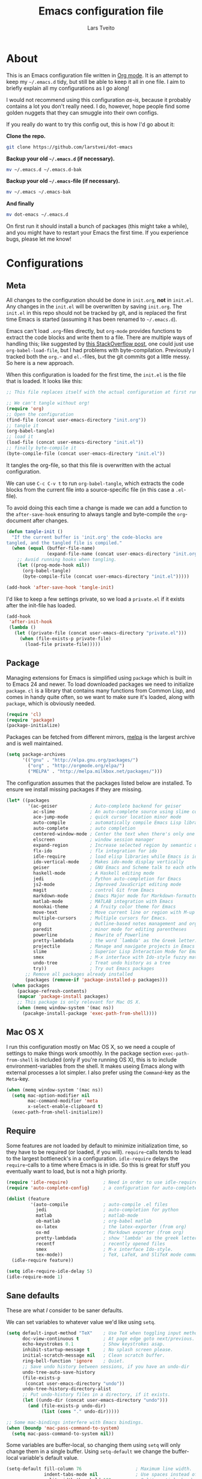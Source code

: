 #+TITLE: Emacs configuration file
#+AUTHOR: Lars Tveito
#+BABEL: :cache yes
#+LATEX_HEADER: \usepackage{parskip}
#+LATEX_HEADER: \usepackage{inconsolata}
#+PROPERTY: header-args :tangle yes :comments org

* About

  This is an Emacs configuration file written in [[http://orgmode.org][Org mode]]. It is an attempt
  to keep my =~/.emacs.d= tidy, but still be able to keep it all in one
  file. I aim to briefly explain all my configurations as I go along!

  I would not recommend using this configuration /as-is/, because it
  probably contains a lot you don't really need. I do, however, hope people
  find some golden nuggets that they can smuggle into their own configs.

  If you really do want to try this config out, this is how I'd go about it:

  *Clone the repo.*
  #+BEGIN_SRC sh :tangle no
    git clone https://github.com/larstvei/dot-emacs
  #+END_SRC

  *Backup your old =~/.emacs.d= (if necessary).*
  #+BEGIN_SRC sh :tangle no
    mv ~/.emacs.d ~/.emacs.d-bak
  #+END_SRC

  *Backup your old =~/.emacs=-file (if necessary).*
  #+BEGIN_SRC sh :tangle no
    mv ~/.emacs ~/.emacs-bak
  #+END_SRC

  *And finally*
  #+BEGIN_SRC sh :tangle no
    mv dot-emacs ~/.emacs.d
  #+END_SRC

  On first run it should install a bunch of packages (this might take a
  while), and you might have to restart your Emacs the first time. If you
  experience bugs, please let me know!

* Configurations
** Meta

   All changes to the configuration should be done in =init.org=, *not* in
   =init.el=. Any changes in the =init.el= will be overwritten by saving
   =init.org=. The =init.el= in this repo should not be tracked by git, and
   is replaced the first time Emacs is started (assuming it has been renamed
   to =~/.emacs.d=).

   Emacs can't load =.org=-files directly, but =org-mode= provides functions
   to extract the code blocks and write them to a file. There are multiple
   ways of handling this; like suggested by [[http://emacs.stackexchange.com/questions/3143/can-i-use-org-mode-to-structure-my-emacs-or-other-el-configuration-file][this StackOverflow post]], one
   could just use =org-babel-load-file=, but I had problems with
   byte-compilation. Previously I tracked both the =org.=- and =el.=-files,
   but the git commits got a little messy. So here is a new approach.

   When this configuration is loaded for the first time, the ~init.el~ is
   the file that is loaded. It looks like this:

   #+BEGIN_SRC emacs-lisp :tangle no
     ;; This file replaces itself with the actual configuration at first run.

     ;; We can't tangle without org!
     (require 'org)
     ;; Open the configuration
     (find-file (concat user-emacs-directory "init.org"))
     ;; tangle it
     (org-babel-tangle)
     ;; load it
     (load-file (concat user-emacs-directory "init.el"))
     ;; finally byte-compile it
     (byte-compile-file (concat user-emacs-directory "init.el"))
   #+END_SRC

   It tangles the org-file, so that this file is overwritten with the actual
   configuration.

   We can use =C-c C-v t= to run =org-babel-tangle=, which extracts the code
   blocks from the current file into a source-specific file (in this case a
   =.el=-file).

   To avoid doing this each time a change is made we can add a function to
   the =after-save-hook= ensuring to always tangle and byte-compile the
   =org=-document after changes.

   #+BEGIN_SRC emacs-lisp
     (defun tangle-init ()
       "If the current buffer is 'init.org' the code-blocks are
     tangled, and the tangled file is compiled."
       (when (equal (buffer-file-name)
                    (expand-file-name (concat user-emacs-directory "init.org")))
         ;; Avoid running hooks when tangling.
         (let ((prog-mode-hook nil))
           (org-babel-tangle)
           (byte-compile-file (concat user-emacs-directory "init.el")))))

     (add-hook 'after-save-hook 'tangle-init)
   #+END_SRC

   I'd like to keep a few settings private, so we load a =private.el= if it
   exists after the init-file has loaded.

   #+BEGIN_SRC emacs-lisp
     (add-hook
      'after-init-hook
      (lambda ()
        (let ((private-file (concat user-emacs-directory "private.el")))
          (when (file-exists-p private-file)
            (load-file private-file)))))
   #+END_SRC

** Package

   Managing extensions for Emacs is simplified using =package= which is
   built in to Emacs 24 and newer. To load downloaded packages we need to
   initialize =package=. =cl= is a library that contains many functions from
   Common Lisp, and comes in handy quite often, so we want to make sure it's
   loaded, along with =package=, which is obviously needed.

   #+BEGIN_SRC emacs-lisp
     (require 'cl)
     (require 'package)
     (package-initialize)
   #+END_SRC

   Packages can be fetched from different mirrors, [[http://melpa.milkbox.net/#/][melpa]] is the largest
   archive and is well maintained.

   #+BEGIN_SRC emacs-lisp
     (setq package-archives
           '(("gnu" . "http://elpa.gnu.org/packages/")
             ("org" . "http://orgmode.org/elpa/")
             ("MELPA" . "http://melpa.milkbox.net/packages/")))
   #+END_SRC

   The configuration assumes that the packages listed below are
   installed. To ensure we install missing packages if they are missing.

   #+BEGIN_SRC emacs-lisp
     (let* ((packages
             '(ac-geiser            ; Auto-complete backend for geiser
               ac-slime             ; An auto-complete source using slime completions
               ace-jump-mode        ; quick cursor location minor mode
               auto-compile         ; automatically compile Emacs Lisp libraries
               auto-complete        ; auto completion
               centered-window-mode ; Center the text when there's only one window
               elscreen             ; window session manager
               expand-region        ; Increase selected region by semantic units
               flx-ido              ; flx integration for ido
               idle-require         ; load elisp libraries while Emacs is idle
               ido-vertical-mode    ; Makes ido-mode display vertically
               geiser               ; GNU Emacs and Scheme talk to each other
               haskell-mode         ; A Haskell editing mode
               jedi                 ; Python auto-completion for Emacs
               js2-mode             ; Improved JavaScript editing mode
               magit                ; control Git from Emacs
               markdown-mode        ; Emacs Major mode for Markdown-formatted files
               matlab-mode          ; MATLAB integration with Emacs
               monokai-theme        ; A fruity color theme for Emacs
               move-text            ; Move current line or region with M-up or M-down
               multiple-cursors     ; Multiple cursors for Emacs.
               org                  ; Outline-based notes management and organizer
               paredit              ; minor mode for editing parentheses
               powerline            ; Rewrite of Powerline
               pretty-lambdada      ; the word `lambda' as the Greek letter.
               projectile           ; Manage and navigate projects in Emacs easily
               slime                ; Superior Lisp Interaction Mode for Emacs
               smex                 ; M-x interface with Ido-style fuzzy matching
               undo-tree            ; Treat undo history as a tree
               try))                ; Try out Emacs packages
            ;; Remove all packages already installed
            (packages (remove-if 'package-installed-p packages)))
       (when packages
         (package-refresh-contents)
         (mapcar 'package-install packages)
         ;; This package is only relevant for Mac OS X.
         (when (memq window-system '(mac ns))
           (pacakge-install-package 'exec-path-from-shell))))
   #+END_SRC

** Mac OS X

   I run this configuration mostly on Mac OS X, so we need a couple of
   settings to make things work smoothly. In the package section
   =exec-path-from-shell= is included (only if you're running OS X), this is
   to include environment-variables from the shell. It makes useing Emacs
   along with external processes a lot simpler. I also prefer using the
   =Command=-key as the =Meta=-key.

   #+BEGIN_SRC emacs-lisp
     (when (memq window-system '(mac ns))
       (setq mac-option-modifier nil
             mac-command-modifier 'meta
             x-select-enable-clipboard t)
       (exec-path-from-shell-initialize))
   #+END_SRC

** Require

   Some features are not loaded by default to minimize initialization time,
   so they have to be required (or loaded, if you will). =require=-calls
   tends to lead to the largest bottleneck's in a
   configuration. =idle-require= delays the =require=-calls to a time where
   Emacs is in idle. So this is great for stuff you eventually want to load,
   but is not a high priority.

   #+BEGIN_SRC emacs-lisp
     (require 'idle-require)             ; Need in order to use idle-require
     (require 'auto-complete-config)     ; a configuration for auto-complete-mode

     (dolist (feature
              '(auto-compile             ; auto-compile .el files
                jedi                     ; auto-completion for python
                matlab                   ; matlab-mode
                ob-matlab                ; org-babel matlab
                ox-latex                 ; the latex-exporter (from org)
                ox-md                    ; Markdown exporter (from org)
                pretty-lambdada          ; show 'lambda' as the greek letter.
                recentf                  ; recently opened files
                smex                     ; M-x interface Ido-style.
                tex-mode))               ; TeX, LaTeX, and SliTeX mode commands
       (idle-require feature))

     (setq idle-require-idle-delay 5)
     (idle-require-mode 1)
   #+END_SRC

** Sane defaults

   These are what /I/ consider to be saner defaults.

   We can set variables to whatever value we'd like using =setq=.

   #+BEGIN_SRC emacs-lisp
     (setq default-input-method "TeX"    ; Use TeX when toggling input method.
           doc-view-continuous t         ; At page edge goto next/previous.
           echo-keystrokes 0.1           ; Show keystrokes asap.
           inhibit-startup-message t     ; No splash screen please.
           initial-scratch-message nil   ; Clean scratch buffer.
           ring-bell-function 'ignore    ; Quiet.
           ;; Save undo history between sessions, if you have an undo-dir
           undo-tree-auto-save-history
           (file-exists-p
            (concat user-emacs-directory "undo"))
           undo-tree-history-directory-alist
           ;; Put undo-history files in a directory, if it exists.
           (let ((undo-dir (concat user-emacs-directory "undo")))
             (and (file-exists-p undo-dir)
                  (list (cons "." undo-dir)))))

     ;; Some mac-bindings interfere with Emacs bindings.
     (when (boundp 'mac-pass-command-to-system)
       (setq mac-pass-command-to-system nil))

   #+END_SRC

   Some variables are buffer-local, so changing them using =setq= will only
   change them in a single buffer. Using =setq-default= we change the
   buffer-local variable's default value.

   #+BEGIN_SRC emacs-lisp
     (setq-default fill-column 76                    ; Maximum line width.
                   indent-tabs-mode nil              ; Use spaces instead of tabs.
                   split-width-threshold 100         ; Split verticly by default.
                   auto-fill-function 'do-auto-fill) ; Auto-fill-mode everywhere.
   #+END_SRC

   The =load-path= specifies where Emacs should look for =.el=-files (or
   Emacs lisp files). I have a directory called =site-lisp= where I keep all
   extensions that have been installed manually (these are mostly my own
   projects).

   #+BEGIN_SRC emacs-lisp
     (let ((default-directory (concat user-emacs-directory "site-lisp/")))
       (when (file-exists-p default-directory)
         (normal-top-level-add-to-load-path '("."))
         (normal-top-level-add-subdirs-to-load-path)))
   #+END_SRC

   Answering /yes/ and /no/ to each question from Emacs can be tedious, a
   single /y/ or /n/ will suffice.

   #+BEGIN_SRC emacs-lisp
     (fset 'yes-or-no-p 'y-or-n-p)
   #+END_SRC

   To avoid file system clutter we put all auto saved files in a single
   directory.

   #+BEGIN_SRC emacs-lisp
     (defvar emacs-autosave-directory
       (concat user-emacs-directory "autosaves/")
       "This variable dictates where to put auto saves. It is set to a
       directory called autosaves located wherever your .emacs.d/ is
       located.")

     ;; Sets all files to be backed up and auto saved in a single directory.
     (setq backup-directory-alist
           `((".*" . ,emacs-autosave-directory))
           auto-save-file-name-transforms
           `((".*" ,emacs-autosave-directory t)))
   #+END_SRC

   Set =utf-8= as preferred coding system.

   #+BEGIN_SRC emacs-lisp
     (set-language-environment "UTF-8")
   #+END_SRC

   By default the =narrow-to-region= command is disabled and issues a
   warning, because it might confuse new users. I find it useful sometimes,
   and don't want to be warned.

   #+BEGIN_SRC emacs-lisp
     (put 'narrow-to-region 'disabled nil)
   #+END_SRC

   Call =auto-complete= default configuration, which enables =auto-complete=
   globally.

   #+BEGIN_SRC emacs-lisp
     (eval-after-load 'auto-complete-config `(ac-config-default))
   #+END_SRC

   Automaticly revert =doc-view=-buffers when the file changes on disk.

   #+BEGIN_SRC emacs-lisp
     (add-hook 'doc-view-mode-hook 'auto-revert-mode)
   #+END_SRC

** Modes

   There are some modes that are enabled by default that I don't find
   particularly useful. We create a list of these modes, and disable all of
   these.

   #+BEGIN_SRC emacs-lisp
     (dolist (mode
              '(tool-bar-mode                ; No toolbars, more room for text.
                scroll-bar-mode              ; No scroll bars either.
                blink-cursor-mode))          ; The blinking cursor gets old.
       (funcall mode 0))
   #+END_SRC

   Let's apply the same technique for enabling modes that are disabled by
   default.

   #+BEGIN_SRC emacs-lisp
     (dolist (mode
              '(abbrev-mode                ; E.g. sopl -> System.out.println.
                column-number-mode         ; Show column number in mode line.
                delete-selection-mode      ; Replace selected text.
                dirtrack-mode              ; directory tracking in *shell*
                recentf-mode               ; Recently opened files.
                show-paren-mode            ; Highlight matching parentheses.
                projectile-global-mode     ; Manage and navigate projects.
                global-undo-tree-mode))    ; Undo as a tree.
       (funcall mode 1))

     (when (version< emacs-version "24.4")
       (eval-after-load 'auto-compile
         '((auto-compile-on-save-mode 1))))  ; compile .el files on save.

   #+END_SRC

   This makes =.md=-files open in =markdown-mode=.

   #+BEGIN_SRC emacs-lisp
     (add-to-list 'auto-mode-alist '("\\.md\\'" . markdown-mode))
   #+END_SRC

** Visual

   Change the color-theme to =leuven=.

   #+BEGIN_SRC emacs-lisp
     (load-theme 'leuven t)
   #+END_SRC

   =leuven= is my preferred light theme, but =monokai= makes a very nice
   dark theme. I want to be able to cycle between these.

   #+BEGIN_SRC emacs-lisp
     (defun cycle-themes ()
       "Returns a function that lets you cycle your themes."
       (lexical-let ((themes '#1=(leuven monokai . #1#)))
         (lambda ()
           (interactive)
           ;; Rotates the thme cycle and changes the current theme.
           (load-theme (car (setq themes (cdr themes))) t))))
   #+END_SRC

   Use the [[http://www.levien.com/type/myfonts/inconsolata.html][Inconsolata]] font if it's installed on the system.

   #+BEGIN_SRC emacs-lisp
     (when (member "Inconsolata" (font-family-list))
       (set-face-attribute 'default nil :font "Inconsolata-14"))
   #+END_SRC

   # [[https://github.com/milkypostman/powerline][Powerline]] is an extension to customize the mode line. This is modified
   # version =powerline-nano-theme=.

   # #+BEGIN_SRC emacs-lisp
   # (setq-default
   #  mode-line-format
   #  '("%e"
   #    (:eval
   #     (let* ((active (powerline-selected-window-active))
   #            ;; left hand side displays Read only or Modified.
   #            (lhs (list (powerline-raw
   #                        (cond (buffer-read-only "Read only")
   #                              ((buffer-modified-p) "Modified")
   #                              (t "")) nil 'l)))
   #            ;; right side hand displays (line,column).
   #            (rhs (list
   #                  (powerline-raw
   #                   (concat
   #                    "(" (number-to-string (line-number-at-pos))
   #                    "," (number-to-string (current-column)) ")") nil 'r)))
   #            ;; center displays buffer name.
   #            (center (list (powerline-raw "%b" nil))))
   #       (concat (powerline-render lhs)
   #               (powerline-fill-center nil (/ (powerline-width center) 2.0))
   #               (powerline-render center)
   #               (powerline-fill nil (powerline-width rhs))
   #               (powerline-render rhs))))))
   # #+END_SRC

   # This is what it looks like:

   # [[./powerline.png]]

** Ido

   Interactive do (or =ido-mode=) changes the way you switch buffers and
   open files/directories. Instead of writing complete file paths and buffer
   names you can write a part of it and select one from a list of
   possibilities. Using =ido-vertical-mode= changes the way possibilities
   are displayed, and =flx-ido-mode= enables fuzzy matching.

   #+BEGIN_SRC emacs-lisp
     (dolist (mode
              '(ido-mode                   ; Interactivly do.
                ido-everywhere             ; Use Ido for all buffer/file reading.
                ido-vertical-mode          ; Makes ido-mode display vertically.
                flx-ido-mode))             ; Toggle flx ido mode.
       (funcall mode 1))
   #+END_SRC

   We can set the order of file selections in =ido=. I prioritize source
   files along with =org=- and =tex=-files.

   #+BEGIN_SRC emacs-lisp
     (setq ido-file-extensions-order
           '(".el" ".scm" ".lisp" ".java" ".c" ".h" ".org" ".tex"))
   #+END_SRC

   Sometimes when using =ido-switch-buffer= the =*Messages*= buffer get in
   the way, so we set it to be ignored (it can be accessed using =C-h e=, so
   there is really no need for it in the buffer list).

   #+BEGIN_SRC emacs-lisp
     (add-to-list 'ido-ignore-buffers "*Messages*")
   #+END_SRC

   To make =M-x= behave more like =ido-mode= we can use the =smex=
   package. It needs to be initialized, and we can replace the binding to
   the standard =execute-extended-command= with =smex=.

   #+BEGIN_SRC emacs-lisp
     (smex-initialize)
   #+END_SRC

** Calendar

   Define a function to display week numbers in =calender-mode=. The snippet
   is from [[http://www.emacswiki.org/emacs/CalendarWeekNumbers][EmacsWiki]].

   #+BEGIN_SRC emacs-lisp
     (defun calendar-show-week (arg)
       "Displaying week number in calendar-mode."
       (interactive "P")
       (copy-face font-lock-constant-face 'calendar-iso-week-face)
       (set-face-attribute
        'calendar-iso-week-face nil :height 0.7)
       (setq calendar-intermonth-text
             (and arg
                  '(propertize
                    (format
                     "%2d"
                     (car (calendar-iso-from-absolute
                           (calendar-absolute-from-gregorian
                            (list month day year)))))
                    'font-lock-face 'calendar-iso-week-face))))
   #+END_SRC

   Evaluate the =calendar-show-week= function.

   #+BEGIN_SRC emacs-lisp
     (calendar-show-week t)
   #+END_SRC

   Set Monday as the first day of the week, and set my location.

   #+BEGIN_SRC emacs-lisp
     (setq calendar-week-start-day 1
           calendar-latitude 60.0
           calendar-longitude 10.7
           calendar-location-name "Oslo, Norway")
   #+END_SRC

** mu4e and offlineimap

   I might not be at a computer using my very specific mail-setup, but if my
   mail-folder exists, then it's probably safe to load.

   #+BEGIN_SRC emacs-lisp
     (defvar load-mail-setup (file-exists-p "~/.ifimail"))
   #+END_SRC

   I use [[http://www.djcbsoftware.nl/code/mu/mu4e.html][mu4e]] (which is a part of [[http://www.djcbsoftware.nl/code/mu/][mu]]) along with [[http://docs.offlineimap.org/en/latest/][offlineimap]] on one of my
   computers.

*** mu4e

    mu4e must be informed where it can find your mail and where the
    different folders of interest are located. Some additional mu4e-tweaks
    are supplied here as well.

    ~message-insert-signature~ is an existing Emacs function, that adds your
    signature prefixed by a ~"-- "~ at the end of the email, which is a
    convention I don't really follow. I redefine it as a function that adds
    some newlines and my signature at the top of the email.

    #+BEGIN_SRC emacs-lisp
      (when load-mail-setup
        (eval-after-load 'mu4e
          '(progn
             ;; Some basic mu4e settings.
             (setq mu4e-maildir           "~/.ifimail"     ; top-level Maildir
                   mu4e-sent-folder       "/Sent Items"    ; folder for sent messages
                   mu4e-drafts-folder     "/INBOX.Drafts"  ; unfinished messages
                   mu4e-trash-folder      "/INBOX.Trash"   ; trashed messages
                   mu4e-get-mail-command  "offlineimap"    ; offlineimap to fetch mail
                   mu4e-compose-signature "- Lars"         ; Sign my name
                   mu4e-update-interval   (* 5 60)         ; update every 5 min
                   mu4e-confirm-quit      nil              ; just quit
                   mu4e-view-show-images  t                ; view images
                   mu4e-html2text-command
                   "html2text -utf8")                      ; use utf-8

             ;; Setup for sending mail.
             (setq user-full-name
                   "Lars Tveito"                          ; Your full name
                   user-mail-address
                   "larstvei@ifi.uio.no"                  ; And email-address
                   smtpmail-smtp-server
                   "smtp.uio.no"                          ; Host to mail-server
                   smtpmail-smtp-service 465              ; Port to mail-server
                   smtpmail-stream-type 'ssl              ; Protocol used for sending
                   send-mail-function 'smtpmail-send-it   ; Use smpt to send
                   mail-user-agent 'mu4e-user-agent)      ; Use mu4e

             ;; Register file types that can be handled by ImageMagick.
             (when (fboundp 'imagemagick-register-types)
               (imagemagick-register-types))

             (add-hook 'mu4e-compose-mode-hook
                       (lambda ()
                         (auto-fill-mode 0)
                         (visual-line-mode 1)
                         (ispell-change-dictionary "norsk")))

             (add-hook 'mu4e-view-mode-hook (lambda () (visual-line-mode 1)))

             (defun message-insert-signature ()
               (goto-char (point-min))
               (search-forward-regexp "^$")
               (insert "\n\n\n" mu4e-compose-signature))))

        (autoload 'mu4e "mu4e" nil t))
    #+END_SRC

** Flyspell

   Flyspell offers on-the-fly spell checking. We can enable flyspell for all
   text-modes with this snippet.

   #+BEGIN_SRC emacs-lisp
     (add-hook 'text-mode-hook 'turn-on-flyspell)
   #+END_SRC

   To use flyspell for programming there is =flyspell-prog-mode=, that only
   enables spell checking for comments and strings. We can enable it for all
   programming modes using the =prog-mode-hook=. Flyspell interferes with
   auto-complete mode, but there is a workaround provided by auto complete.

   #+BEGIN_SRC emacs-lisp
     (add-hook 'prog-mode-hook 'flyspell-prog-mode)
     (eval-after-load 'auto-complete
       '(ac-flyspell-workaround))
   #+END_SRC

   When working with several languages, we should be able to cycle through
   the languages we most frequently use. Every buffer should have a separate
   cycle of languages, so that cycling in one buffer does not change the
   state in a different buffer (this problem occurs if you only have one
   global cycle). We can implement this by using a [[http://www.gnu.org/software/emacs/manual/html_node/elisp/Closures.html][closure]].

   #+BEGIN_SRC emacs-lisp
     (defun cycle-languages ()
       "Changes the ispell dictionary to the first element in
     ISPELL-LANGUAGES, and returns an interactive function that cycles
     the languages in ISPELL-LANGUAGES when invoked."
       (lexical-let ((ispell-languages '#1=("american" "norsk" . #1#)))
         (ispell-change-dictionary (car ispell-languages))
         (lambda ()
           (interactive)
           ;; Rotates the languages cycle and changes the ispell dictionary.
           (ispell-change-dictionary
            (car (setq ispell-languages (cdr ispell-languages)))))))
   #+END_SRC

   =Flyspell= signals an error if there is no spell-checking tool is
   installed. We can advice =turn-on-flyspell= and =flyspell-prog-mode= to
   only try to enable =flyspell= if a spell-checking tool is available. Also
   we want to enable cycling the languages by typing =C-c l=, so we bind the
   function returned from =cycle-languages=.

   #+BEGIN_SRC emacs-lisp
     (defadvice turn-on-flyspell (before check nil activate)
       "Turns on flyspell only if a spell-checking tool is installed."
       (when (executable-find ispell-program-name)
         (local-set-key (kbd "C-c l") (cycle-languages))))
   #+END_SRC

   #+BEGIN_SRC emacs-lisp
     (defadvice flyspell-prog-mode (before check nil activate)
       "Turns on flyspell only if a spell-checking tool is installed."
       (when (executable-find ispell-program-name)
         (local-set-key (kbd "C-c l") (cycle-languages))))
   #+END_SRC

** Org

   I use =org-agenda= for appointments and such.

   #+BEGIN_SRC emacs-lisp
     (setq org-agenda-start-on-weekday nil              ; Show agenda from today.
           org-agenda-files '("~/Dropbox/cal.org")      ; A list of agenda files.
           org-agenda-default-appointment-duration 120) ; 2 hours appointments.
   #+END_SRC

   When editing org-files with source-blocks, we want the source blocks to
   be themed as they would in their native mode.

   #+BEGIN_SRC emacs-lisp
     (setq org-src-fontify-natively t
           org-confirm-babel-evaluate nil)

   #+END_SRC

   This is quite an ugly fix for allowing code markup for expressions like
   ="this string"=, because the quotation marks causes problems.

   #+BEGIN_SRC emacs-lisp
     ;;(require 'org)
     (eval-after-load "org"
       '(progn
          (setcar (nthcdr 2 org-emphasis-regexp-components) " \t\n,")
          (custom-set-variables `(org-emphasis-alist ',org-emphasis-alist))))
   #+END_SRC

** Interactive functions
   <<sec:defuns>>

   To search recent files useing =ido-mode= we add this snippet from
   [[http://www.emacswiki.org/emacs/CalendarWeekNumbers][EmacsWiki]].

   #+BEGIN_SRC emacs-lisp
     (defun recentf-ido-find-file ()
       "Find a recent file using Ido."
       (interactive)
       (let ((f (ido-completing-read "Choose recent file: " recentf-list nil t)))
         (when f
           (find-file f))))
   #+END_SRC

   =just-one-space= removes all whitespace around a point - giving it a
   negative argument it removes newlines as well. We wrap a interactive
   function around it to be able to bind it to a key. In Emacs 24.4
   =cycle-spacing= was introduced, and it works like just one space, but
   when run in succession it cycles between one, zero and the original
   number of spaces.

   #+BEGIN_SRC emacs-lisp
     (defun cycle-spacing-delete-newlines ()
       "Removes whitespace before and after the point."
       (interactive)
       (if (version< emacs-version "24.4")
           (just-one-space -1)
         (cycle-spacing -1)))
   #+END_SRC

   Often I want to find other occurrences of a word I'm at, or more
   specifically the symbol (or tag) I'm at. The
   =isearch-forward-symbol-at-point= in Emacs 24.4 works well for this, but
   I don't want to be bothered with the =isearch= interface. Rather jump
   quickly between occurrences of a symbol, or if non is found, don't do
   anything.

   #+BEGIN_SRC emacs-lisp
     (defun jump-to-symbol-internal (&optional backwardp)
       "Jumps to the next symbol near the point if such a symbol
     exists. If BACKWARDP is non-nil it jumps backward."
       (let* ((point (point))
              (bounds (find-tag-default-bounds))
              (beg (car bounds)) (end (cdr bounds))
              (str (isearch-symbol-regexp (find-tag-default)))
              (search (if backwardp 'search-backward-regexp
                        'search-forward-regexp)))
         (goto-char (if backwardp beg end))
         (funcall search str nil t)
         (cond ((<= beg (point) end) (goto-char point))
               (backwardp (forward-char (- point beg)))
               (t  (backward-char (- end point))))))

     (defun jump-to-previous-like-this ()
       "Jumps to the previous occurrence of the symbol at point."
       (interactive)
       (jump-to-symbol-internal t))

     (defun jump-to-next-like-this ()
       "Jumps to the next occurrence of the symbol at point."
       (interactive)
       (jump-to-symbol-internal))
   #+END_SRC

   I sometimes regret killing the =*scratch*=-buffer, and have realized I
   never want to actually kill it. I just want to get it out of the way, and
   clean it up. The function below does just this for the
   =*scratch*=-buffer, and works like =kill-this-buffer= for any other
   buffer. It removes all buffer content and buries the buffer (this means
   making it the least likely candidate for =other-buffer=).

   #+BEGIN_SRC emacs-lisp
     (defun kill-this-buffer-unless-scratch ()
       "Works like `kill-this-buffer' unless the current buffer is the
     ,*scratch* buffer. In witch case the buffer content is deleted and
     the buffer is buried."
       (interactive)
       (if (not (string= (buffer-name) "*scratch*"))
           (kill-this-buffer)
         (delete-region (point-min) (point-max))
         (switch-to-buffer (other-buffer))
         (bury-buffer "*scratch*")))
   #+END_SRC

   To duplicate either selected text or a line we define this interactive
   function.

   #+BEGIN_SRC emacs-lisp
     (defun duplicate-thing (comment)
       "Duplicates the current line, or the region if active. If an argument is
     given, the duplicated region will be commented out."
       (interactive "P")
       (save-excursion
         (let ((start (if (region-active-p) (region-beginning) (point-at-bol)))
               (end   (if (region-active-p) (region-end) (point-at-eol))))
           (goto-char end)
           (unless (region-active-p)
             (newline))
           (insert (buffer-substring start end))
           (when comment (comment-region start end)))))
   #+END_SRC

   To tidy up a buffer we define this function borrowed from [[https://github.com/simenheg][simenheg]].

   #+BEGIN_SRC emacs-lisp
     (defun tidy ()
       "Ident, untabify and unwhitespacify current buffer, or region if active."
       (interactive)
       (let ((beg (if (region-active-p) (region-beginning) (point-min)))
             (end (if (region-active-p) (region-end) (point-max))))
         (indent-region beg end)
         (whitespace-cleanup)
         (untabify beg (if (< end (point-max)) end (point-max)))))
   #+END_SRC

** Advice

   An advice can be given to a function to make it behave differently. This
   advice makes =eval-last-sexp= (bound to =C-x C-e=) replace the sexp with
   the value.

   #+BEGIN_SRC emacs-lisp
     (defadvice eval-last-sexp (around replace-sexp (arg) activate)
       "Replace sexp when called with a prefix argument."
       (if arg
           (let ((pos (point)))
             ad-do-it
             (goto-char pos)
             (backward-kill-sexp)
             (forward-sexp))
         ad-do-it))
   #+END_SRC

   When interactively changing the theme (using =M-x load-theme=), the
   current custom theme is not disabled. This often gives weird-looking
   results; we can advice =load-theme= to always disable themes currently
   enabled themes.

   #+BEGIN_SRC emacs-lisp
     (defadvice load-theme
       (before disable-before-load (theme &optional no-confirm no-enable) activate)
       (mapc 'disable-theme custom-enabled-themes))
   #+END_SRC

** Presentation-mode

   When giving talks it's nice to be able to adjust the size of everything
   (not just a buffer like ~text-scale-mode~ provides). This is not a
   particularly neat solution, but it works OK. It simply
   increases/decreases the size of the font. It assumes that your using
   Inconsolata with size 14 by default. This should be probably be
   generalized (or maybe be substituted by a package if it's out there).

   #+BEGIN_SRC emacs-lisp
     (defun global-scale-default ()
       (interactive)
       (set-face-attribute 'default nil :font "Inconsolata-14"))

     (lexical-let ((size 14))
       (defun global-scale-up ()
         (interactive)
         (set-face-attribute
          'default nil
          :font (concat "Inconsolata-" (number-to-string (incf size)))))

       (defun global-scale-down ()
         (interactive)
         (set-face-attribute
          'default nil
          :font (concat "Inconsolata-" (number-to-string (decf size))))))
   #+END_SRC

* Mode specific
** Shell

   I use =shell= whenever i want to use access the command line in Emacs. I
   keep a symlink between my =~/.bash_profile= (because I run OS X) and
   =~/.emacs_bash=, to make the transition between my standard terminal and
   the shell as small as possible. To be able to quickly switch back and
   forth between a shell I make use of this little function.

   #+BEGIN_SRC emacs-lisp
     (defun toggle-shell ()
       "Jumps to eshell or back."
       (interactive)
       (if (string= (buffer-name) "*shell*")
           (switch-to-prev-buffer)
         (shell)))
   #+END_SRC

   I'd like the =C-l= to work more like the standard terminal (which works
   like running =clear=), and resolve this by simply removing the
   buffer-content. Mind that this is not how =clear= works, it simply adds a
   bunch of newlines, and puts the prompt at the top of the window, so it
   does not remove anything. In Emacs removing stuff is less of a worry,
   since we can always undo!

   #+BEGIN_SRC emacs-lisp
     (defun clear-comint ()
       "Runs `comint-truncate-buffer' with the
     `comint-buffer-maximum-size' set to zero."
       (interactive)
       (let ((comint-buffer-maximum-size 0))
        (comint-truncate-buffer)))
   #+END_SRC

   Lastly we should bind our functions. The =toggle-shell= should be a
   global binding (because we want to be able to switch to a shell from any
   buffer), but the =clear-shell= should only affect =shell-mode=.

   #+BEGIN_SRC emacs-lisp
     (add-hook 'comint-mode-hook (lambda () (local-set-key (kbd "C-l") 'clear-comint)))
   #+END_SRC

** Lisp

   =Pretty-lambda= provides a customizable variable
   =pretty-lambda-auto-modes= that is a list of common lisp modes. Here we
   can add some extra lisp-modes. We run the =pretty-lambda-for-modes=
   function to activate =pretty-lambda-mode= in lisp modes.

   #+BEGIN_SRC emacs-lisp
     (dolist (mode '(slime-repl-mode geiser-repl-mode ielm-mode clojure-mode
                                     cider-repl-mode))
       (add-to-list 'pretty-lambda-auto-modes mode))

     (pretty-lambda-for-modes)
   #+END_SRC

   I use =Paredit= when editing lisp code, we enable this for all lisp-modes
   in the =pretty-lambda-auto-modes= list.

   #+BEGIN_SRC emacs-lisp
     (dolist (mode pretty-lambda-auto-modes)
       ;; add paredit-mode to all mode-hooks
       (add-hook (intern (concat (symbol-name mode) "-hook")) 'paredit-mode))
   #+END_SRC

*** Emacs Lisp

    In =emacs-lisp-mode= we can enable =eldoc-mode= to display information
    about a function or a variable in the echo area.

    #+BEGIN_SRC emacs-lisp
      (add-hook 'emacs-lisp-mode-hook 'turn-on-eldoc-mode)
      (add-hook 'lisp-interaction-mode-hook 'turn-on-eldoc-mode)
    #+END_SRC

*** Common lisp

    I use [[http://www.common-lisp.net/project/slime/][Slime]] along with =lisp-mode= to edit Common Lisp code. Slime
    provides code evaluation and other great features, a must have for a
    Common Lisp developer. [[http://www.quicklisp.org/beta/][Quicklisp]] is a library manager for Common Lisp,
    and you can install Slime following the instructions from the site along
    with this snippet.

    #+BEGIN_SRC emacs-lisp
      (defun activate-slime-helper ()
        (when (file-exists-p "~/.quicklisp/slime-helper.elc")
          (load (expand-file-name "~/.quicklisp/slime-helper.elc"))
          (define-key slime-repl-mode-map (kbd "C-l")
            'slime-repl-clear-buffer))
        (remove-hook 'lisp-mode-hook #'activate-slime-helper))

      (add-hook 'lisp-mode-hook #'activate-slime-helper)
    #+END_SRC

    We can specify what Common Lisp program Slime should use (I use SBCL).

    #+BEGIN_SRC emacs-lisp
      (setq inferior-lisp-program "sbcl")
    #+END_SRC

    To improve auto completion for Common Lisp editing we can use =ac-slime=
    which uses slime completions as a source.

    #+BEGIN_SRC emacs-lisp
      (add-hook 'slime-mode-hook 'set-up-slime-ac)
      (add-hook 'slime-repl-mode-hook 'set-up-slime-ac)

      (eval-after-load "auto-complete"
        '(add-to-list 'ac-modes 'slime-repl-mode))
    #+END_SRC

    More sensible =loop= indentation, borrowed from [[https://github.com/simenheg][simenheg]].

    #+BEGIN_SRC emacs-lisp
      (setq lisp-loop-forms-indentation   6
            lisp-simple-loop-indentation  2
            lisp-loop-keyword-indentation 6)
    #+END_SRC

    #+BEGIN_SRC emacs-lisp

    #+END_SRC

*** Scheme

    [[http://www.nongnu.org/geiser/][Geiser]] provides features similar to Slime for Scheme editing. Everything
    works pretty much out of the box, we only need to add auto completion,
    and specify which scheme-interpreter we prefer.

   #+BEGIN_SRC emacs-lisp
     (add-hook 'geiser-mode-hook 'ac-geiser-setup)
     (add-hook 'geiser-repl-mode-hook 'ac-geiser-setup)
     (eval-after-load "auto-complete"
       '(add-to-list 'ac-modes 'geiser-repl-mode))
     (eval-after-load "geiser"
       '(setq geiser-active-implementations '(racket)))
   #+END_SRC

** Java and C

   The =c-mode-common-hook= is a general hook that work on all C-like
   languages (C, C++, Java, etc...). I like being able to quickly compile
   using =C-c C-c= (instead of =M-x compile=), a habit from =latex-mode=.

   #+BEGIN_SRC emacs-lisp
     (defun c-setup ()
       (local-set-key (kbd "C-c C-c") 'compile))

     (add-hook 'c-mode-common-hook 'c-setup)
   #+END_SRC

   Some statements in Java appear often, and become tedious to write
   out. We can use abbrevs to speed this up.

   #+BEGIN_SRC emacs-lisp
     (define-abbrev-table 'java-mode-abbrev-table
       '(("psv" "public static void main(String[] args) {" nil 0)
         ("sopl" "System.out.println" nil 0)
         ("sop" "System.out.printf" nil 0)))
   #+END_SRC

   To be able to use the abbrev table defined above, =abbrev-mode= must be
   activated.

   #+BEGIN_SRC emacs-lisp
     (defun java-setup ()
       (abbrev-mode t)
       (setq-local compile-command (concat "javac " (buffer-name))))

     (add-hook 'java-mode-hook 'java-setup)
   #+END_SRC

** Assembler

   When writing assembler code I use =#= for comments. By defining
   =comment-start= we can add comments using =M-;= like in other programming
   modes. Also in assembler should one be able to compile using =C-c C-c=.

   #+BEGIN_SRC emacs-lisp
     (defun asm-setup ()
       (setq comment-start "#")
       (local-set-key (kbd "C-c C-c") 'compile))

     (add-hook 'asm-mode-hook 'asm-setup)
   #+END_SRC

** LaTeX and org-mode LaTeX export

   =.tex=-files should be associated with =latex-mode= instead of
   =tex-mode=.

   #+BEGIN_SRC emacs-lisp
     (add-to-list 'auto-mode-alist '("\\.tex\\'" . latex-mode))
   #+END_SRC

   Use ~biblatex~ for bibliography.

   #+BEGIN_SRC emacs-lisp
     (setq-default bibtex-dialect 'biblatex)
   #+END_SRC

   I like using the [[https://code.google.com/p/minted/][Minted]] package for source blocks in LaTeX. To make org
   use this we add the following snippet.

   #+BEGIN_SRC emacs-lisp
     (eval-after-load 'org
       '(add-to-list 'org-latex-packages-alist '("" "minted")))
     (setq org-latex-listings 'minted)
   #+END_SRC

   Because [[https://code.google.com/p/minted/][Minted]] uses [[http://pygments.org][Pygments]] (an external process), we must add the
   =-shell-escape= option to the =org-latex-pdf-process= commands. The
   =tex-compile-commands= variable controls the default compile command for
   Tex- and LaTeX-mode, we can add the flag with a rather dirty statement
   (if anyone finds a nicer way to do this, please let me know).

   #+BEGIN_SRC emacs-lisp
     (eval-after-load 'tex-mode
       '(setcar (cdr (cddaar tex-compile-commands)) " -shell-escape "))
   #+END_SRC

   When exporting from Org to LaTeX, use ~latexmk~ for compilation.

   #+BEGIN_SRC emacs-lisp
     (eval-after-load 'ox-latex
       '(setq org-latex-pdf-process
              '("latexmk -pdflatex='pdflatex -shell-escape -interaction nonstopmode' -pdf -f %f")))
   #+END_SRC

   For my thesis, I need to use our university's LaTeX class, this snippet
   makes that class available.

   #+BEGIN_SRC emacs-lisp
     (eval-after-load "ox-latex"
       '(progn
          (add-to-list 'org-latex-classes
                       '("ifimaster"
                         "\\documentclass{ifimaster}
     [DEFAULT-PACKAGES]
     [PACKAGES]
     [EXTRA]
     \\usepackage{babel,csquotes,ifimasterforside,url,varioref}"
                        ("\\chapter{%s}" . "\\chapter*{%s}")
                        ("\\section{%s}" . "\\section*{%s}")
                        ("\\subsection{%s}" . "\\subsection*{%s}")
                        ("\\subsubsection{%s}" . "\\subsubsection*{%s}")
                        ("\\paragraph{%s}" . "\\paragraph*{%s}")
                        ("\\subparagraph{%s}" . "\\subparagraph*{%s}")))
         (custom-set-variables '(org-export-allow-bind-keywords t))))
   #+END_SRC

** Markdown

   I sometimes use a specialized markdown format, where inline math-blocks
   can be achieved by surrounding a LaTeX formula with =$math$= and
   =$/math$=. Writing these out became tedious, so I wrote a small function.

   #+BEGIN_SRC emacs-lisp
     (defun insert-markdown-inline-math-block ()
       "Inserts an empty math-block if no region is active, otherwise wrap a
     math-block around the region."
       (interactive)
       (let* ((beg (region-beginning))
              (end (region-end))
              (body (if (region-active-p) (buffer-substring beg end) "")))
         (when (region-active-p)
           (delete-region beg end))
         (insert (concat "$math$ " body " $/math$"))
         (search-backward " $/math$")))
   #+END_SRC

   Most of my writing in this markup is in Norwegian, so the dictionary is
   set accordingly. The markup is also sensitive to line breaks, so
   =auto-fill-mode= is disabled. Of course we want to bind our lovely
   function to a key!

   #+BEGIN_SRC emacs-lisp
     (add-hook 'markdown-mode-hook
               (lambda ()
                 (auto-fill-mode 0)
                 (ispell-change-dictionary "norsk")
                 (local-set-key (kbd "C-c b") 'insert-markdown-inline-math-block)) t)
   #+END_SRC

** Python

   # [[http://tkf.github.io/emacs-jedi/released/][Jedi]] offers very nice auto completion for =python-mode=. Mind that it is
   # dependent on some python programs as well, so make sure you follow the
   # instructions from the site.

   # #+BEGIN_SRC emacs-lisp
   # ;; (setq jedi:server-command
   # ;;       (cons "python3" (cdr jedi:server-command))
   # ;;       python-shell-interpreter "python3")
   # (add-hook 'python-mode-hook 'jedi:setup)
   # (setq jedi:complete-on-dot t)
   # (add-hook 'python-mode-hook 'jedi:ac-setup)
   # #+END_SRC

** Haskell

   =haskell-doc-mode= is similar to =eldoc=, it displays documentation in
   the echo area. Haskell has several indentation modes - I prefer using
   =haskell-indent=.

   #+BEGIN_SRC emacs-lisp
     (add-hook 'haskell-mode-hook 'turn-on-haskell-doc-mode)
     (add-hook 'haskell-mode-hook 'turn-on-haskell-indent)
   #+END_SRC

** Matlab

   =Matlab-mode= works pretty good out of the box, but we can do without the
   splash screen.

   #+BEGIN_SRC emacs-lisp
     (eval-after-load 'matlab
       '(add-to-list 'matlab-shell-command-switches "-nosplash"))
   #+END_SRC
* Key bindings

   Inspired by [[http://stackoverflow.com/questions/683425/globally-override-key-binding-in-emacs][this StackOverflow post]] I keep a =custom-bindings-map= that
   holds all my custom bindings. This map can be activated by toggling a
   simple =minor-mode= that does nothing more than activating the map. This
   inhibits other =major-modes= to override these bindings. I keep this at
   the end of the init-file to make sure that all functions are actually
   defined.

   #+BEGIN_SRC emacs-lisp
     (defvar custom-bindings-map (make-keymap)
       "A keymap for custom bindings.")
   #+END_SRC

   Bindings for [[https://github.com/magnars/expand-region.el][expand-region]].

   #+BEGIN_SRC emacs-lisp
     (define-key custom-bindings-map (kbd "C-'")  'er/expand-region)
     (define-key custom-bindings-map (kbd "C-\"") 'er/contract-region)
   #+END_SRC

   Bindings for [[https://github.com/magnars/multiple-cursors.el][multiple-cursors]].

   #+BEGIN_SRC emacs-lisp
     (define-key custom-bindings-map (kbd "C-c e")  'mc/edit-lines)
     (define-key custom-bindings-map (kbd "C-c a")  'mc/mark-all-like-this)
     (define-key custom-bindings-map (kbd "C-c n")  'mc/mark-next-like-this)
   #+END_SRC

   Bindings for [[http://magit.github.io][Magit]].

   #+BEGIN_SRC emacs-lisp
     (define-key custom-bindings-map (kbd "C-c m") 'magit-status)
   #+END_SRC

   Bindings for [[https://github.com/winterTTr/ace-jump-mode][ace-jump-mode]].

   #+BEGIN_SRC emacs-lisp
     (define-key custom-bindings-map (kbd "C-c SPC") 'ace-jump-mode)
   #+END_SRC

   Bindings for [[http://emacs-helm.github.io/helm/][Helm]].

   #+BEGIN_SRC emacs-lisp
     (define-key custom-bindings-map (kbd "C-c h g") 'helm-google-suggest)
   #+END_SRC

   Bindings for [[https://github.com/nonsequitur/smex][smex]]. This overrides the standard =M-x=.

   #+BEGIN_SRC emacs-lisp
     (define-key custom-bindings-map (kbd "M-x") 'smex)
   #+END_SRC

   Bindings for =move-text=.

   #+BEGIN_SRC emacs-lisp
     (define-key custom-bindings-map (kbd "<M-S-up>")    'move-text-up)
     (define-key custom-bindings-map (kbd "<M-S-down>")  'move-text-down)
   #+END_SRC

   Bind some native Emacs functions.

   #+BEGIN_SRC emacs-lisp
     (define-key custom-bindings-map (kbd "C-j")      'newline-and-indent)
     (define-key custom-bindings-map (kbd "C-c s")    'ispell-word)
     (define-key custom-bindings-map (kbd "C-c t")    'org-agenda-list)
     (define-key custom-bindings-map (kbd "C-x C-r")  'recentf-ido-find-file)
     (define-key custom-bindings-map (kbd "C-x m")    'mu4e)
   #+END_SRC

   Bind the functions defined [[sec:defuns][above]].

   #+BEGIN_SRC emacs-lisp
     (define-key global-map          (kbd "M-p")     'jump-to-previous-like-this)
     (define-key global-map          (kbd "M-n")     'jump-to-next-like-this)
     (define-key custom-bindings-map (kbd "M-,")     'jump-to-previous-like-this)
     (define-key custom-bindings-map (kbd "M-.")     'jump-to-next-like-this)
     (define-key custom-bindings-map (kbd "C-c .")   (cycle-themes))
     (define-key custom-bindings-map (kbd "C-x k")   'kill-this-buffer-unless-scratch)
     (define-key custom-bindings-map (kbd "C-c C-0") 'global-scale-default)
     (define-key custom-bindings-map (kbd "C-c C-=") 'global-scale-up)
     (define-key custom-bindings-map (kbd "C-c C--") 'global-scale-down)
     (define-key custom-bindings-map (kbd "C-x t")   'toggle-shell)
     (define-key custom-bindings-map (kbd "C-c j")   'cycle-spacing-delete-newlines)
     (define-key custom-bindings-map (kbd "C-c d")   'duplicate-thing)
     (define-key custom-bindings-map (kbd "<C-tab>") 'tidy)
   #+END_SRC

   Lastly we need to activate the map by creating and activating the
   =minor-mode=.

   #+BEGIN_SRC emacs-lisp
     (define-minor-mode custom-bindings-mode
       "A mode that activates custom-bindings."
       t nil custom-bindings-map)
   #+END_SRC
* License

  My Emacs configurations written in Org mode.

  Copyright (c) 2013 - 2014 Lars Tveito

  This program is free software: you can redistribute it and/or modify
  it under the terms of the GNU General Public License as published by
  the Free Software Foundation, either version 3 of the License, or
  (at your option) any later version.

  This program is distributed in the hope that it will be useful,
  but WITHOUT ANY WARRANTY; without even the implied warranty of
  MERCHANTABILITY or FITNESS FOR A PARTICULAR PURPOSE.  See the
  GNU General Public License for more details.

  You should have received a copy of the GNU General Public License
  along with this program.  If not, see <http://www.gnu.org/licenses/>.
